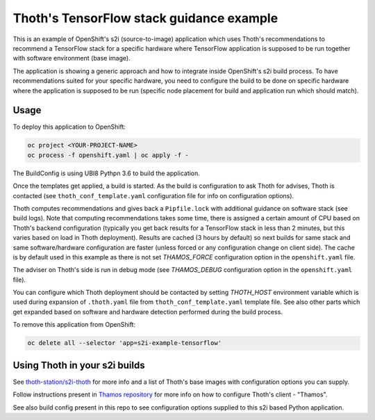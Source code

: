 Thoth's TensorFlow stack guidance example
-----------------------------------------

This is an example of OpenShift's s2i (source-to-image) application which uses
Thoth's recommendations to recommend a TensorFlow stack for a specific hardware
where TensorFlow application is supposed to be run together with software
environment (base image).

The application is showing a generic approach and how to integrate inside
OpenShift's s2i build process. To have recommendations suited for your specific
hardware, you need to configure the build to be done on specific hardware where
the application is supposed to be run (specific node placement for build and
application run which should match).

Usage
=====

To deploy this application to OpenShift:

.. code-block:: console

  oc project <YOUR-PROJECT-NAME>
  oc process -f openshift.yaml | oc apply -f -

The BuildConfig is using UBI8 Pythpn 3.6 to build the application.

Once the templates get applied, a build is started. As the build is
configuration to ask Thoth for advises, Thoth is contacted (see
``thoth_conf_template.yaml`` configuration file for info on configuration
options).

Thoth computes recommendations and gives back a ``Pipfile.lock`` with
additional guidance on software stack (see build logs). Note that computing
recommendations takes some time, there is assigned a certain amount of CPU based
on Thoth's backend configuration (typically you get back results for a
TensorFlow stack in less than 2 minutes, but this varies based on load in Thoth
deployment). Results are cached (3 hours by default) so next builds for same
stack and same software/hardware configuration are faster (unless forced or any
configuration change on client side). The cache is by default used in this
example as there is not set `THAMOS_FORCE` configuration option in the
``openshift.yaml`` file.

The adviser on Thoth's side is run in debug mode (see `THAMOS_DEBUG`
configuration option in the ``openshift.yaml`` file).

You can configure which Thoth deployment should be contacted by setting
`THOTH_HOST` environment variable which is used during expansion of
``.thoth.yaml`` file from ``thoth_conf_template.yaml`` template file. See also
other parts which get expanded based on software and hardware detection
performed during the build process.

To remove this application from OpenShift:

.. code-block:: console

  oc delete all --selector 'app=s2i-example-tensorflow'


Using Thoth in your s2i builds
==============================

See `thoth-station/s2i-thoth <https://github.com/thoth-station/s2i-thoth>`_ for
more info and a list of Thoth's base images with configuration options you can
supply.

Follow instructions present in `Thamos repository
<https://github.com/thoth-station/thamos#using-thoth-and-thamos-in-openshifts-s2i>`_
for more info on how to configure Thoth's client - "Thamos".

See also build config present in this repo to see configuration options
supplied to this s2i based Python application.

